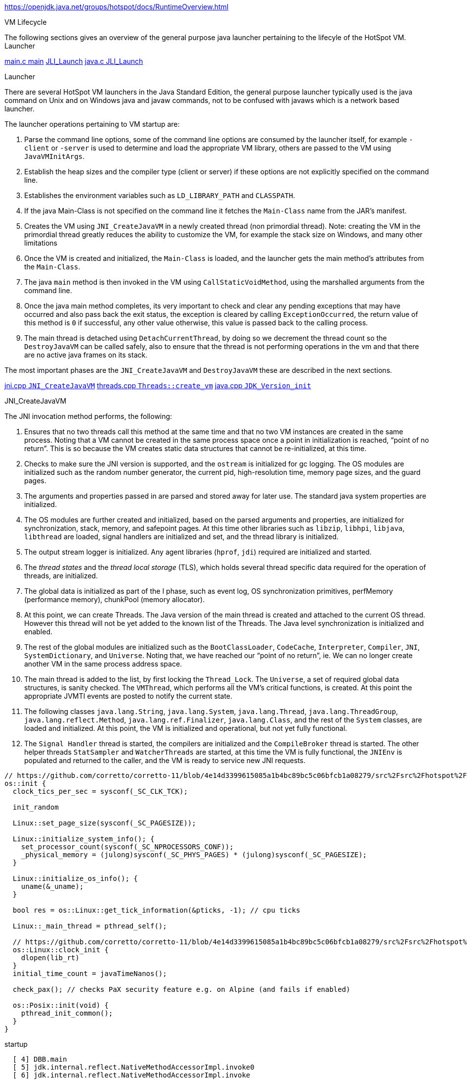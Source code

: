 
https://openjdk.java.net/groups/hotspot/docs/RuntimeOverview.html

.VM Lifecycle
The following sections gives an overview of the general purpose java launcher pertaining to the lifecyle of the HotSpot VM.
Launcher

https://github.com/corretto/corretto-11/blob/8bb50b6fcf0613dc85010c45f96fa048ecd5dba4/src%2Fsrc%2Fjava.base%2Fshare%2Fnative%2Flauncher%2Fmain.c#L96-L215[main.c main]
  https://github.com/corretto/corretto-11/blob/8bb50b6fcf0613dc85010c45f96fa048ecd5dba4/src%2Fsrc%2Fjava.base%2Fshare%2Fnative%2Flauncher%2Fmain.c#L206[JLI_Launch]
    https://github.com/corretto/corretto-11/blob/6cfe3b0b02ffcc8c15680f940f5dc89ba63c0738/src%2Fsrc%2Fjava.base%2Fshare%2Fnative%2Flibjli%2Fjava.c#L216-L342[java.c JLI_Launch]


.Launcher
There are several HotSpot VM launchers in the Java Standard Edition, the general purpose launcher typically used is the java command on Unix and on Windows java and javaw commands, not to be confused with javaws which is a network based launcher.

The launcher operations pertaining to VM startup are:

. Parse the command line options, some of the command line options are
consumed by the launcher itself, for example `-client` or `-server` is used
to determine and load the appropriate VM library, others are passed to
the VM using `JavaVMInitArgs`.

. Establish the heap sizes and the compiler type (client or server) if
these options are not explicitly specified on the command line.

. Establishes the environment variables such as `LD_LIBRARY_PATH` and `CLASSPATH`.

. If the java Main-Class is not specified on the command line it fetches
the `Main-Class` name from the JAR's manifest.

. Creates the VM using `JNI_CreateJavaVM` in a newly created thread
(non primordial thread). Note: creating the VM in the primordial thread
greatly reduces the ability to customize the VM, for example the stack
size on Windows, and many other limitations

. Once the VM is created and initialized, the `Main-Class` is loaded,
and the launcher gets the main method's attributes from the `Main-Class`.

. The java `main` method is then invoked in the VM using `CallStaticVoidMethod`,
using the marshalled arguments from the command line.

. Once the java main method completes, its very important to check and clear
any pending exceptions that may have occurred and also pass back the exit status,
the exception is cleared by calling `ExceptionOccurred`, the return value of
this method is `0` if successful, any other value otherwise, this value is passed
back to the calling process.

. The main thread is detached using `DetachCurrentThread`, by doing so
we decrement the thread count so the `DestroyJavaVM` can be called safely,
also to ensure that the thread is not performing operations in the vm and
that there are no active java frames on its stack.

The most important phases are the `JNI_CreateJavaVM` and `DestroyJavaVM`
these are described in the next sections.

https://github.com/corretto/corretto-11/blob/885a3859f47627467a15adaef36fd90ceb517f5e/src%2Fsrc%2Fhotspot%2Fshare%2Fprims%2Fjni.cpp#L3898-L4059[jni.cpp `JNI_CreateJavaVM`]
  https://github.com/corretto/corretto-11/blob/885a3859f47627467a15adaef36fd90ceb517f5e/src%2Fsrc%2Fhotspot%2Fshare%2Fruntime%2Fthread.cpp#L3647-L4028[threads.cpp `Threads::create_vm`]
  https://github.com/corretto/corretto-11/blob/885a3859f47627467a15adaef36fd90ceb517f5e/src%2Fsrc%2Fhotspot%2Fshare%2Fruntime%2Fjava.cpp#L675-L704[java.cpp `JDK_Version_init`]

.JNI_CreateJavaVM
The JNI invocation method performs, the following:

. Ensures that no two threads call this method at the same time and that
no two VM instances are created in the same process. Noting that a VM cannot
be created in the same process space once a point in initialization is reached,
“point of no return”. This is so because the VM creates static data structures
that cannot be re-initialized, at this time.

. Checks to make sure the JNI version is supported, and the `ostream` is initialized
for gc logging. The OS modules are initialized such as the random number generator,
the current pid, high-resolution time, memory page sizes, and the guard pages.

. The arguments and properties passed in are parsed and stored away for later use.
The standard java system properties are initialized.

. The OS modules are further created and initialized, based on the parsed arguments
and properties, are initialized for synchronization, stack, memory, and safepoint
pages. At this time other libraries such as `libzip`, `libhpi`, `libjava`, `libthread` are
loaded, signal handlers are initialized and set, and the thread library is
initialized.

. The output stream logger is initialized. Any agent libraries (`hprof`, `jdi`)
required are initialized and started.

. The _thread states_ and the _thread local storage_ (TLS), which holds several
thread specific data required for the operation of threads, are initialized.

. The global data is initialized as part of the I phase, such as event log,
OS synchronization primitives, perfMemory (performance memory), chunkPool
(memory allocator).

. At this point, we can create Threads. The Java version of the main thread
is created and attached to the current OS thread. However this thread will
not be yet added to the known list of the Threads. The Java level synchronization
is initialized and enabled.

. The rest of the global modules are initialized such as the `BootClassLoader`,
`CodeCache`, `Interpreter`, `Compiler`, `JNI`, `SystemDictionary`, and `Universe`.
Noting that, we have reached our “point of no return”, ie. We can no longer
create another VM in the same process address space.

. The main thread is added to the list, by first locking the `Thread_Lock`.
The `Universe`, a set of required global data structures, is sanity checked.
The `VMThread`, which performs all the VM's critical functions, is created.
At this point the appropriate JVMTI events are posted to notify the current state.

. The following classes `java.lang.String`, `java.lang.System`, `java.lang.Thread`,
`java.lang.ThreadGroup`, `java.lang.reflect.Method`, `java.lang.ref.Finalizer`,
`java.lang.Class`, and the rest of the `System` classes, are loaded and initialized.
At this point, the VM is initialized and operational, but not yet fully functional.

. The `Signal Handler` thread is started, the compilers are initialized and the
`CompileBroker` thread is started. The other helper threads `StatSampler` and
`WatcherThreads` are started, at this time the VM is fully functional,
the `JNIEnv` is populated and returned to the caller, and the VM is ready to
service new JNI requests.




[source, c++]
----
// https://github.com/corretto/corretto-11/blob/4e14d3399615085a1b4bc89bc5c06bfcb1a08279/src%2Fsrc%2Fhotspot%2Fos%2Flinux%2Fos_linux.cpp#L5230
os::init {
  clock_tics_per_sec = sysconf(_SC_CLK_TCK);

  init_random

  Linux::set_page_size(sysconf(_SC_PAGESIZE));

  Linux::initialize_system_info(); {
    set_processor_count(sysconf(_SC_NPROCESSORS_CONF));
    _physical_memory = (julong)sysconf(_SC_PHYS_PAGES) * (julong)sysconf(_SC_PAGESIZE);
  }

  Linux::initialize_os_info(); {
    uname(&_uname);
  }

  bool res = os::Linux::get_tick_information(&pticks, -1); // cpu ticks

  Linux::_main_thread = pthread_self();

  // https://github.com/corretto/corretto-11/blob/4e14d3399615085a1b4bc89bc5c06bfcb1a08279/src%2Fsrc%2Fhotspot%2Fos%2Flinux%2Fos_linux.cpp#L1315
  os::Linux::clock_init {
    dlopen(lib_rt)
  }
  initial_time_count = javaTimeNanos();

  check_pax(); // checks PaX security feature e.g. on Alpine (and fails if enabled)

  os::Posix::init(void) {
    pthread_init_common();
  }
}

----


.startup
[source]
----
  [ 4] DBB.main
  [ 5] jdk.internal.reflect.NativeMethodAccessorImpl.invoke0
  [ 6] jdk.internal.reflect.NativeMethodAccessorImpl.invoke
  [ 7] jdk.internal.reflect.DelegatingMethodAccessorImpl.invoke
  [ 8] java.lang.reflect.Method.invoke
  [ 9] com.sun.tools.javac.launcher.Main.execute
  [10] com.sun.tools.javac.launcher.Main.run
  [11] com.sun.tools.javac.launcher.Main.main
----